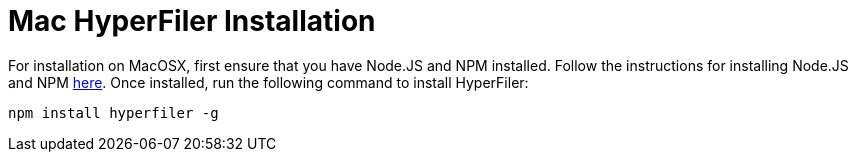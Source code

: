 = Mac HyperFiler Installation

For installation on MacOSX, first ensure that you have Node.JS and NPM
installed. Follow the instructions for installing Node.JS and NPM
link:https://nodejs.org/en/download/[here]. Once installed, run the following
command to install HyperFiler:

[source,bash]
----
npm install hyperfiler -g
----